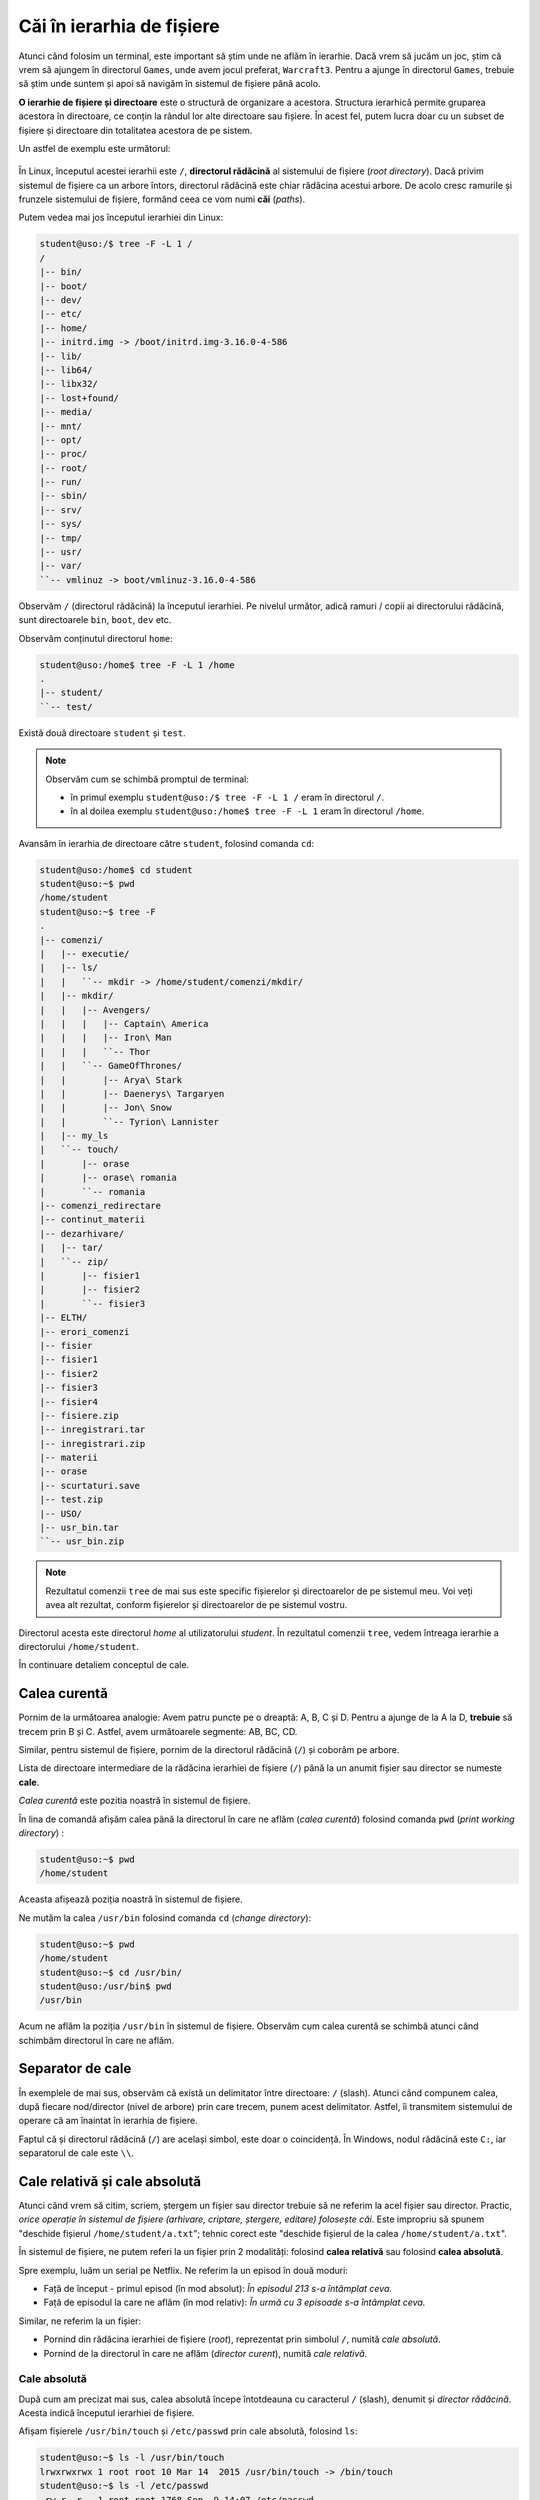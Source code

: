 .. _files_paths_in_fs:

Căi în ierarhia de fișiere
==========================

Atunci când folosim un terminal, este important să știm unde ne aflăm în ierarhie.
Dacă vrem să jucăm un joc, știm că vrem să ajungem în directorul ``Games``, unde avem jocul preferat, ``Warcraft3``.
Pentru a ajunge în directorul ``Games``, trebuie să știm unde suntem și apoi să navigăm în sistemul de fișiere până acolo.

**O ierarhie de fișiere și directoare** este o structură de organizare a acestora.
Structura ierarhică permite gruparea acestora în directoare, ce conțin la rândul lor alte directoare sau fișiere.
În acest fel, putem lucra doar cu un subset de fișiere și directoare din totalitatea acestora de pe sistem.


Un astfel de exemplu este următorul:

.. figure:: res/ierarhie.png


În Linux, începutul acestei ierarhii este ``/``, **directorul rădăcină** al sistemului de fișiere (*root directory*).
Dacă privim sistemul de fișiere ca un arbore întors, directorul rădăcină este chiar rădăcina acestui arbore.
De acolo cresc ramurile și frunzele sistemului de fișiere, formând ceea ce vom numi **căi** (*paths*).

Putem vedea mai jos începutul ierarhiei din Linux:

.. code-block:: bash

    student@uso:/$ tree -F -L 1 /
    /
    |-- bin/
    |-- boot/
    |-- dev/
    |-- etc/
    |-- home/
    |-- initrd.img -> /boot/initrd.img-3.16.0-4-586
    |-- lib/
    |-- lib64/
    |-- libx32/
    |-- lost+found/
    |-- media/
    |-- mnt/
    |-- opt/
    |-- proc/
    |-- root/
    |-- run/
    |-- sbin/
    |-- srv/
    |-- sys/
    |-- tmp/
    |-- usr/
    |-- var/
    ``-- vmlinuz -> boot/vmlinuz-3.16.0-4-586

Observăm ``/`` (directorul rădăcină) la începutul ierarhiei.
Pe nivelul următor, adică ramuri / copii ai directorului rădăcină, sunt directoarele ``bin``, ``boot``, ``dev`` etc.

Observăm conținutul directorul ``home``:

.. code-block:: bash

    student@uso:/home$ tree -F -L 1 /home
    .
    |-- student/
    ``-- test/

Există două directoare ``student`` și ``test``.

.. note::
    Observăm cum se schimbă promptul de terminal:

    * în primul exemplu ``student@uso:/$ tree -F -L 1 /`` eram în directorul ``/``.
    * în al doilea exemplu ``student@uso:/home$ tree -F -L 1`` eram în directorul ``/home``.

Avansăm în ierarhia de directoare către ``student``, folosind comanda ``cd``:

.. code-block:: bash

    student@uso:/home$ cd student
    student@uso:~$ pwd
    /home/student
    student@uso:~$ tree -F
    .
    |-- comenzi/
    |   |-- executie/
    |   |-- ls/
    |   |   ``-- mkdir -> /home/student/comenzi/mkdir/
    |   |-- mkdir/
    |   |   |-- Avengers/
    |   |   |   |-- Captain\ America
    |   |   |   |-- Iron\ Man
    |   |   |   ``-- Thor
    |   |   ``-- GameOfThrones/
    |   |       |-- Arya\ Stark
    |   |       |-- Daenerys\ Targaryen
    |   |       |-- Jon\ Snow
    |   |       ``-- Tyrion\ Lannister
    |   |-- my_ls
    |   ``-- touch/
    |       |-- orase
    |       |-- orase\ romania
    |       ``-- romania
    |-- comenzi_redirectare
    |-- continut_materii
    |-- dezarhivare/
    |   |-- tar/
    |   ``-- zip/
    |       |-- fisier1
    |       |-- fisier2
    |       ``-- fisier3
    |-- ELTH/
    |-- erori_comenzi
    |-- fisier
    |-- fisier1
    |-- fisier2
    |-- fisier3
    |-- fisier4
    |-- fisiere.zip
    |-- inregistrari.tar
    |-- inregistrari.zip
    |-- materii
    |-- orase
    |-- scurtaturi.save
    |-- test.zip
    |-- USO/
    |-- usr_bin.tar
    ``-- usr_bin.zip


.. note::
    Rezultatul comenzii ``tree`` de mai sus este specific fișierelor și directoarelor de pe sistemul meu.
    Voi veți avea alt rezultat, conform fișierelor și directoarelor de pe sistemul vostru.


Directorul acesta este directorul *home* al utilizatorului *student*.
În rezultatul comenzii ``tree``, vedem întreaga ierarhie a directorului ``/home/student``.

În continuare detaliem conceptul de cale.

Calea curentă
-------------

Pornim de la următoarea analogie: Avem patru puncte pe o dreaptă: A, B, C și D.
Pentru a ajunge de la A la D, **trebuie** să trecem prin B și C.
Astfel, avem următoarele segmente: AB, BC, CD.

Similar, pentru sistemul de fișiere, pornim de la directorul rădăcină (``/``) și coborâm pe arbore.


Lista de directoare intermediare de la rădăcina ierarhiei de fișiere (``/``) până la un anumit fișier sau director se numeste **cale**.

*Calea curentă* este pozitia noastră în sistemul de fișiere.

În lina de comandă afișăm calea până la directorul în care ne aflăm (*calea curentă*) folosind comanda ``pwd`` (*print working directory*) :

.. code-block:: bash

    student@uso:~$ pwd
    /home/student

Aceasta afișează poziția noastră în sistemul de fișiere.

Ne mutăm la calea ``/usr/bin`` folosind comanda ``cd`` (*change directory*):

.. code-block:: bash

    student@uso:~$ pwd
    /home/student
    student@uso:~$ cd /usr/bin/
    student@uso:/usr/bin$ pwd
    /usr/bin

Acum ne aflăm la poziția ``/usr/bin`` în sistemul de fișiere.
Observăm cum calea curentă se schimbă atunci când schimbăm directorul în care ne aflăm.

Separator de cale
-----------------

În exemplele de mai sus, observăm că există un delimitator între directoare: ``/`` (slash).
Atunci când compunem calea, după fiecare nod/director (nivel de arbore) prin care trecem, punem acest delimitator.
Astfel, îi transmitem sistemului de operare că am înaintat în ierarhia de fișiere.

Faptul că și directorul rădăcină (``/``) are același simbol, este doar o coincidență.
În Windows, nodul rădăcină este ``C:``, iar separatorul de cale este ``\\``.

Cale relativă și cale absolută
------------------------------

Atunci când vrem să citim, scriem, ștergem un fișier sau director trebuie să ne referim la acel fișier sau director.
Practic, *orice operație în sistemul de fișiere (arhivare, criptare, ștergere, editare) folosește căi*.
Este impropriu să spunem "deschide fișierul ``/home/student/a.txt``"; tehnic corect este "deschide fișierul de la calea ``/home/student/a.txt``".

În sistemul de fișiere, ne putem referi la un fișier prin 2 modalități: folosind **calea relativă** sau folosind **calea absolută**.

Spre exemplu, luăm un serial pe Netflix. Ne referim la un episod în două moduri:

* Față de început - primul episod (în mod absolut): *În episodul 213 s-a întâmplat ceva.*
* Față de episodul la care ne aflăm (în mod relativ): *În urmă cu 3 episoade s-a întâmplat ceva.*

Similar, ne referim la un fișier:

* Pornind din rădăcina ierarhiei de fișiere (*root*), reprezentat prin simbolul ``/``, numită  *cale absolută*.
* Pornind de la directorul în care ne aflăm (*director curent*), numită *cale relativă*.


Cale absolută
"""""""""""""

După cum am precizat mai sus, calea absolută începe întotdeauna cu caracterul ``/`` (slash), denumit și *director rădăcină*.
Acesta indică începutul ierarhiei de fișiere.

Afișam fișierele ``/usr/bin/touch`` și ``/etc/passwd`` prin cale absolută, folosind ``ls``:

.. code-block:: bash

    student@uso:~$ ls -l /usr/bin/touch
    lrwxrwxrwx 1 root root 10 Mar 14  2015 /usr/bin/touch -> /bin/touch
    student@uso:~$ ls -l /etc/passwd
    -rw-r--r-- 1 root root 1768 Sep  9 14:07 /etc/passwd

Am folosit opțiunea **-l** a utilitarului ``ls`` pentru a afișa informații suplimentare ale fisierelor.

Observăm că o cale absolută începe întotdeauna cu caracterul ``/`` (directorul rădăcină).

Cale relativă
"""""""""""""

Prin calea relativă ne referim la un fișier în funcție de calea curentă.

.. code-block:: bash

    student@uso:~$ ls -l comenzi/mkdir/
    total 8
    drwxr-xr-x 2 student student 4096 Sep 29 18:20 Avengers
    drwxr-xr-x 2 student student 4096 Sep 29 19:21 GameOfThrones

În exemplul de mai sus, ne aflăm la calea ``/home/student`` și am coborât în ierarhia de fișiere către directorul ``comenzi``, apoi directorul ``mkdir``.

Același rezultat îl obținem folosind calea absolută:

.. code-block:: bash

    student@uso:~$ ls -l /home/student/comenzi/mkdir/
    total 8
    drwxr-xr-x 2 student student 4096 Sep 29 18:20 Avengers
    drwxr-xr-x 2 student student 4096 Sep 29 19:21 GameOfThrones

Calea ``/home/student/comenzi/mkdir/`` este validă oricare ar fi calea curentă (oriunde ne-am afla în ierarhia de fișiere).

În acest caz, este mai eficient să folosim *calea relativă*.
În cazul în care putem ajunge mai repede de la directorul rădăcina ``/`` la directorul țintă, este mai utilă *calea absolută*.


Intrarea ``..`` în sistemul de fișiere
""""""""""""""""""""""""""""""""""""""

Referim aceleași fișiere (``/usr/bin/touch`` și ``/etc/passwd``) prin cale relativă, folosind ``ls``:

.. code-block:: bash

    student@uso:~$ pwd
    /home/student
    student@uso:~$ ls -l ../../usr/bin/touch
    lrwxrwxrwx 1 root root 10 Mar 14  2015 ../../usr/bin/touch -> /bin/touch
    student@uso:~$ ls -l ../../etc/passwd
    -rw-r--r-- 1 root root 1768 Sep  9 14:07 ../../etc/passwd

Observăm că ne aflăm la calea ``/home/student`` și urcăm spre vârful ierarhiei de fișiere folosind caracterele ``..``.

Odată ajunși la *directorul rădăcină* ``/``, coborâm spre fișierul ``touch``, trecând prin directoarele ``usr`` și ``bin``.

.. note::
    Este bine să ne referim la ``..`` ca *punct punct*, nu *două* puncte ``:`` pentru a elimina confuziile.

Exerciții
"""""""""

* Afișați calea curentă folosind utilitarul ``pwd``.
* Referiți fișirele/directoarele ``/lib/``, ``/home``, ``/bin/cat`` atât prin cale relativă cât și prin cale absolută.
* Referiți directorul părinte (un nivel mai sus față de cel curent).


Schimbarea căii curente
-----------------------

Plasarea noastră într-un alt director decât cel curent înseamnă schimbarea căii curente.
Facem acest lucru folosind comanda ``cd`` (*change directory*):

.. code-block:: bash

    student@uso:/etc$ pwd
    /etc
    student@uso:/etc$ cd /usr
    student@uso:/usr$ pwd
    /usr

Am schimbat calea curentă de la ``/etc`` la ``/usr``.
Observăm că promptul s-a schimbat de la ``student@uso:/etc`` la ``student@uso:/usr``.
Astfel, putem să vedem în ce director ne aflăm uitându-ne la prompt.
Această comandă poate fi folosită oriunde ne-am afla deoarece este o *cale absolută*.

.. important::
    În general, comanda ``cd`` schimbă promptul terminalului; aceasta este o indicație a directorului curent în care ne aflăm:

    * în cazul ``student@uso:/etc$ pwd`` ne aflăm în ``etc``
    * în cazul ``student@uso:/usr$ pwd`` ne aflăm în ``usr``

.. note::
    La fel ca toate comenzile de lucru cu sistemul de fișiere, comanda ``cd`` primește ca parametru o cale. Aceasta poate fi atât *relativă*, cât și *absolută*.

Schimbăm calea curentă în ``/home/student``, folosind ``cd``:

.. code-block:: bash

    student@uso:/usr$ cd /home/student
    student@uso:~$ pwd
    /home/student

Fiind la calea ``/usr``, am folosit utilitarul ``cd`` împreună cu o cale *absolută* ``/home/student`` pentru a schimba calea curentă.
Cea de-a doua comandă, ``pwd``, confirmă că am schimbat calea curentă.


Acum ne aflăm la calea ``/home/student``.
O alternativă mai puțin eficientă este să facem schimbarea căii curente în doi pași, astfel:

.. code-block:: bash

    student@uso:~$ cd /home
    student@uso:/home$ pwd
    /home
    student@uso:/home$ cd student/
    student@uso:~$ pwd
    /home/student

Schimbăm calea curentă la ``/usr/bin`` folosind cale relativă:

.. code-block:: bash

    student@uso:~$ pwd
    /home/student
    student@uso:~$ cd ../../usr/bin
    student@uso:/usr/bin$ pwd
    /usr/bin

.. important::
    Una dintre cele mai importate informații când lucrăm în sistemul de operare (în special în linia de comandă) este unde ne aflăm.
    Dacă știm unde ne aflăm, ne putem orienta către destinație.
    Știm unde ne aflăm folosind comanda ``pwd``; ne deplasăm în altă parte folosind comanda ``cd``.


Observăm cum am urcat în ierarhie folosind ``..`` până la ``/`` (*directorul rădăcină*), apoi am coborât spre ``usr`` și apoi ``bin``.

În exemplul de mai jos, comanda de mai sus nu este valabilă:

.. code-block:: bash

    student@uso:~/comenzi$ pwd
    /home/student/comenzi
    student@uso:~/comenzi$ cd ../../usr/bin
    -bash: cd: ../../usr/bin: No such file or directory

Observăm că suntem la calea ``/home/student/comenzi``.
Executând comanda ``cd ../../usr/bin`` de mai sus, am ajunge la calea ``/home/usr/bin`` care nu există.


Exerciții - schimbarea directorului curent
""""""""""""""""""""""""""""""""""""""""""

* Schimbați directorul curent cu directorul de la calea ``/usr/bin``. Folosiți cale absolută.
* Schimbați directorul curent cu directorul de la calea ``/etc/``. Folosiți cale relativă.
* Schimbați directorul curent cu directorul de la calea ``/etc/network/``. Folosiți cale relativă.


TAB completion
--------------

Funcția de *tab completion* este probabil una dintre cele mai utile funcții expuse de către shell.
Prin simpla apăsare a tastei ``Tab`` în timp ce scriem numele unei comenzi, al unei opțiuni a unei comenzi sau calea către un director sau fișier, shellul va completa în mod automat textul sau va sugera opțiuni de auto-complete.

.. figure:: res/tab_completion.gif

Observăm că atunci când calea pe care o scriem se termină cu */* (slash), apăsând de 2 ori pe tasta ``Tab`` ne arată fișierele și directoarele din calea respectivă.
Atunci vrem să ne auto-completeze numele, apăsăm o singură dată pe tasta ``Tab``.

Tasta ``Tab`` este descrisă în detaliu în capitolul *Îmbunătățirea lucrului în linia de comandă*.


Scurtături de căi
-----------------

Pentru o eficiență mai bună, putem folosi simboluri pentru interacțiunea cu utilitarul ``cd``:

* Folosim caracterul ``-`` (*minus*) pentru a referi la *calea anterioară*.


  .. code-block:: bash

    student@uso:~$ pwd
    /home/student
    student@uso:~$ cd /usr/bin/
    student@uso:/usr/bin$ pwd
    /usr/bin
    student@uso:/usr/bin$ cd -
    /home/student
    student@uso:~$ cd -
    /usr/bin
    student@uso:/usr/bin$ cd -
    /home/student
    student@uso:~$ cd -
    /usr/bin

Observăm că, dacă folosim repetat comanda ``cd -`` ,vom face un joc *du-te-vino* (*ping-pong*) între 2 directoare.

* Folosim caracterul ``~`` (*tilda*) pentru a referi *directorul home* a utilizatorului.

  .. code-block:: bash

    student@uso:/usr/bin$ cd /tmp/
    student@uso:/tmp$ pwd
    /tmp
    student@uso:/tmp$ cd ~
    student@uso:~$ pwd
    /home/student
    student@uso:~$ cd /usr/bin/X11/
    student@uso:/usr/bin/X11$ pwd
    /usr/bin/X11
    student@uso:/usr/bin/X11$ cd ~
    student@uso:~$ pwd
    /home/student


.. note::
    Atunci când suntem în directorul home, promptul conține caracterul ``~`` pentru a indica acest lucru.
